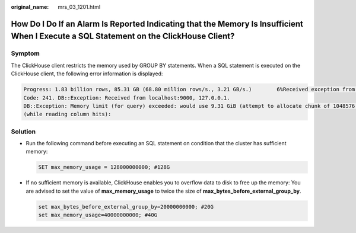 :original_name: mrs_03_1201.html

.. _mrs_03_1201:

How Do I Do If an Alarm Is Reported Indicating that the Memory Is Insufficient When I Execute a SQL Statement on the ClickHouse Client?
=======================================================================================================================================

Symptom
-------

The ClickHouse client restricts the memory used by GROUP BY statements. When a SQL statement is executed on the ClickHouse client, the following error information is displayed:

.. code-block::

   Progress: 1.83 billion rows, 85.31 GB (68.80 million rows/s., 3.21 GB/s.)        6%Received exception from server:
   Code: 241. DB::Exception: Received from localhost:9000, 127.0.0.1.
   DB::Exception: Memory limit (for query) exceeded: would use 9.31 GiB (attempt to allocate chunk of 1048576 bytes), maximum: 9.31 GiB:
   (while reading column hits):

Solution
--------

-  Run the following command before executing an SQL statement on condition that the cluster has sufficient memory:

   .. code-block::

      SET max_memory_usage = 128000000000; #128G

-  If no sufficient memory is available, ClickHouse enables you to overflow data to disk to free up the memory: You are advised to set the value of **max_memory_usage** to twice the size of **max_bytes_before_external_group_by**.

   .. code-block::

      set max_bytes_before_external_group_by=20000000000; #20G
      set max_memory_usage=40000000000; #40G
